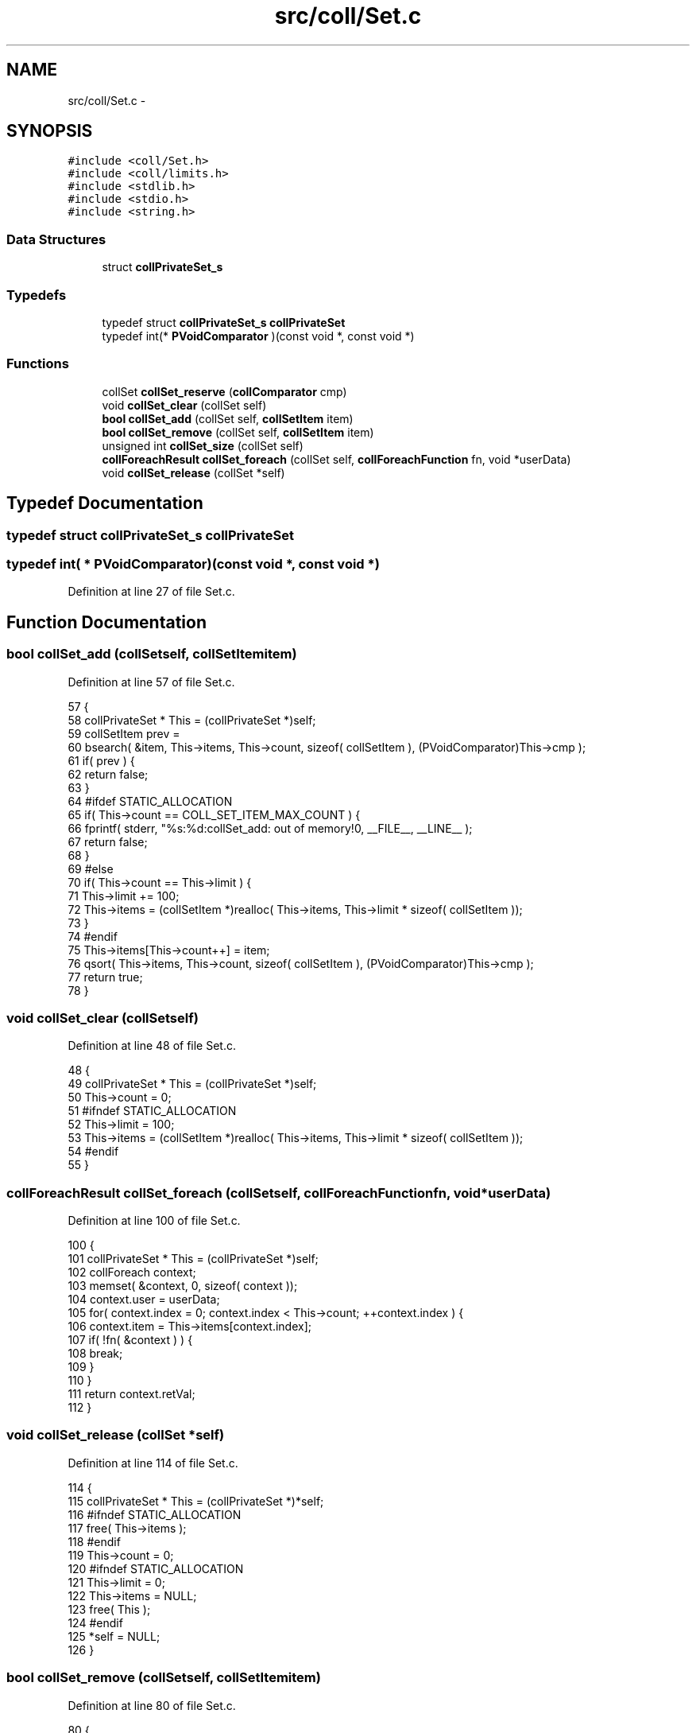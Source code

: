 .TH "src/coll/Set.c" 3 "Mon Nov 16 2015" "Version 0.0.0" "dcrud" \" -*- nroff -*-
.ad l
.nh
.SH NAME
src/coll/Set.c \- 
.SH SYNOPSIS
.br
.PP
\fC#include <coll/Set\&.h>\fP
.br
\fC#include <coll/limits\&.h>\fP
.br
\fC#include <stdlib\&.h>\fP
.br
\fC#include <stdio\&.h>\fP
.br
\fC#include <string\&.h>\fP
.br

.SS "Data Structures"

.in +1c
.ti -1c
.RI "struct \fBcollPrivateSet_s\fP"
.br
.in -1c
.SS "Typedefs"

.in +1c
.ti -1c
.RI "typedef struct \fBcollPrivateSet_s\fP \fBcollPrivateSet\fP"
.br
.ti -1c
.RI "typedef int(* \fBPVoidComparator\fP )(const void *, const void *)"
.br
.in -1c
.SS "Functions"

.in +1c
.ti -1c
.RI "collSet \fBcollSet_reserve\fP (\fBcollComparator\fP cmp)"
.br
.ti -1c
.RI "void \fBcollSet_clear\fP (collSet self)"
.br
.ti -1c
.RI "\fBbool\fP \fBcollSet_add\fP (collSet self, \fBcollSetItem\fP item)"
.br
.ti -1c
.RI "\fBbool\fP \fBcollSet_remove\fP (collSet self, \fBcollSetItem\fP item)"
.br
.ti -1c
.RI "unsigned int \fBcollSet_size\fP (collSet self)"
.br
.ti -1c
.RI "\fBcollForeachResult\fP \fBcollSet_foreach\fP (collSet self, \fBcollForeachFunction\fP fn, void *userData)"
.br
.ti -1c
.RI "void \fBcollSet_release\fP (collSet *self)"
.br
.in -1c
.SH "Typedef Documentation"
.PP 
.SS "typedef struct \fBcollPrivateSet_s\fP  \fBcollPrivateSet\fP"

.SS "typedef int( *  PVoidComparator)(const void *, const void *)"

.PP
Definition at line 27 of file Set\&.c\&.
.SH "Function Documentation"
.PP 
.SS "\fBbool\fP collSet_add (collSetself, \fBcollSetItem\fPitem)"

.PP
Definition at line 57 of file Set\&.c\&.
.PP
.nf
57                                                    {
58    collPrivateSet * This = (collPrivateSet *)self;
59    collSetItem prev =
60       bsearch( &item, This->items, This->count, sizeof( collSetItem ), (PVoidComparator)This->cmp );
61    if( prev ) {
62       return false;
63    }
64 #ifdef STATIC_ALLOCATION
65    if( This->count == COLL_SET_ITEM_MAX_COUNT ) {
66       fprintf( stderr, "%s:%d:collSet_add: out of memory!\n", __FILE__, __LINE__ );
67       return false;
68    }
69 #else
70    if( This->count == This->limit ) {
71       This->limit += 100;
72       This->items = (collSetItem *)realloc( This->items, This->limit * sizeof( collSetItem ));
73    }
74 #endif
75    This->items[This->count++] = item;
76    qsort( This->items, This->count, sizeof( collSetItem ), (PVoidComparator)This->cmp );
77    return true;
78 }
.fi
.SS "void collSet_clear (collSetself)"

.PP
Definition at line 48 of file Set\&.c\&.
.PP
.nf
48                                    {
49    collPrivateSet * This = (collPrivateSet *)self;
50    This->count = 0;
51 #ifndef STATIC_ALLOCATION
52    This->limit = 100;
53    This->items = (collSetItem *)realloc( This->items, This->limit * sizeof( collSetItem ));
54 #endif
55 }
.fi
.SS "\fBcollForeachResult\fP collSet_foreach (collSetself, \fBcollForeachFunction\fPfn, void *userData)"

.PP
Definition at line 100 of file Set\&.c\&.
.PP
.nf
100                                                                                            {
101    collPrivateSet * This = (collPrivateSet *)self;
102    collForeach context;
103    memset( &context, 0, sizeof( context ));
104    context\&.user = userData;
105    for( context\&.index = 0; context\&.index < This->count; ++context\&.index ) {
106       context\&.item = This->items[context\&.index];
107       if( !fn( &context ) ) {
108          break;
109       }
110    }
111    return context\&.retVal;
112 }
.fi
.SS "void collSet_release (collSet *self)"

.PP
Definition at line 114 of file Set\&.c\&.
.PP
.nf
114                                        {
115    collPrivateSet * This = (collPrivateSet *)*self;
116 #ifndef STATIC_ALLOCATION
117    free( This->items );
118 #endif
119    This->count = 0;
120 #ifndef STATIC_ALLOCATION
121    This->limit = 0;
122    This->items = NULL;
123    free( This );
124 #endif
125    *self = NULL;
126 }
.fi
.SS "\fBbool\fP collSet_remove (collSetself, \fBcollSetItem\fPitem)"

.PP
Definition at line 80 of file Set\&.c\&.
.PP
.nf
80                                                       {
81    collPrivateSet * This = (collPrivateSet *)self;
82    unsigned         i;
83    for( i = 0; i < This->count; ++i ) {
84       if( This->items[i] == item ) {
85          memmove(
86             This->items + i,
87             This->items + i + 1,
88             ( This->count - i - 1 )*sizeof( collSetItem ));
89          --This->count;
90          return true;
91       }
92    }
93    return false;
94 }
.fi
.SS "collSet collSet_reserve (\fBcollComparator\fPcmp)"

.PP
Definition at line 29 of file Set\&.c\&.
.PP
.nf
29                                               {
30 #ifdef STATIC_ALLOCATION
31    if( NextSet == COLL_SET_MAX_COUNT ) {
32       fprintf( stderr, "%s:%d:collSet_reserve: out of memory!\n", __FILE__, __LINE__ );
33       return NULL;
34    }
35    collPrivateSet * This = &Sets[NextSet++];
36 #else
37    collPrivateSet * This = (collPrivateSet *)malloc( sizeof( collPrivateSet ));
38 #endif
39    This->count = 0;
40 #ifndef STATIC_ALLOCATION
41    This->limit = 100;
42    This->items = (collSetItem *)malloc( This->limit * sizeof( collSetItem ));
43 #endif
44    This->cmp   = cmp;
45    return (collSet)This;
46 }
.fi
.SS "unsigned int collSet_size (collSetself)"

.PP
Definition at line 96 of file Set\&.c\&.
.PP
.nf
96                                           {
97    return ( (collPrivateSet *)self )->count;
98 }
.fi
.SH "Author"
.PP 
Generated automatically by Doxygen for dcrud from the source code\&.
